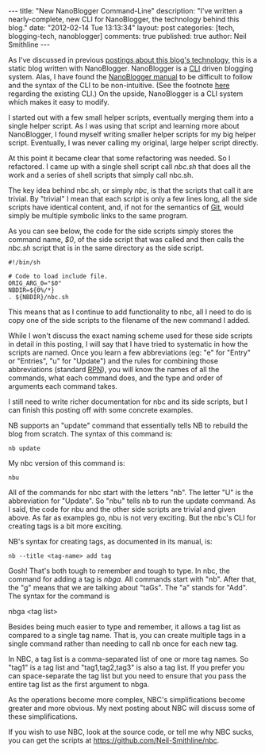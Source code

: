#+BEGIN_HTML
---
title:             "New NanoBlogger Command-Line"
description:       "I've written a nearly-complete, new CLI for NanoBlogger, the technology behind this blog."
date:              "2012-02-14 Tue 13:13:34"
layout:            post
categories:        [tech, blogging-tech, nanoblogger]
comments:          true          
published:         true
author:            Neil Smithline
---
#+END_HTML

As I've discussed in previous [[http://www.neilsmithline.com/archives/blog][postings about this blog's technology]], this is a static blog written with NanoBlogger. NanoBlogger is a [[http://en.wikipedia.org/wiki/Command-line_interface][CLI]] driven blogging system. Alas, I have found the [[http://nanoblogger.sourceforge.net/docs/nanoblogger.html][NanoBlogger manual]] to be difficult to follow and the syntax of the CLI to be non-intuitive. (See the footnote [[https://github.com/Neil-Smithline/nbc][here]] regarding the existing CLI.) On the upside, NanoBlogger is a CLI system which makes it easy to modify. 

I started out with a few small helper scripts, eventually merging them into a single helper script. As I was using that script and learning more about NanoBlogger, I found myself writing smaller helper scripts for my big helper script. Eventually, I was never calling my original, large helper script directly.

At this point it became clear that some refactoring was needed. So I refactored. I came up with a single shell script call /nbc.sh/ that does all the work and a series of shell scripts that simply call nbc.sh.

The key idea behind nbc.sh, or simply /nbc/, is that the scripts that call it are trivial. By "trivial" I mean that each script is only a few lines long, all the side scripts have identical content, and, if not for the semantics of [[http://en.wikipedia.org/wiki/Git_%28software%29][Git]], would simply be multiple symbolic links to the same program.

As you can see below, the code for the side scripts simply stores the command name, /$0/, of the side script that was called and then calls the /nbc.sh/ script that is in the same directory as the side script. 
#+BEGIN_EXAMPLE
#!/bin/sh

# Code to load include file.
ORIG_ARG_0="$0"
NBDIR=${0%/*}
. ${NBDIR}/nbc.sh
#+END_EXAMPLE
This means that as I continue to add functionality to nbc, all I need to do is copy one of the side scripts to the filename of the new command I added. 

While I won't discuss the exact naming scheme used for these side scripts in detail in this posting, I will say that I have tried to systematic in how the scripts are named. Once you learn a few abbreviations (eg: "e" for "Entry" or "Entries", "u" for "Update") and the rules for combining those abbreviations (standard [[http://en.wikipedia.org/wiki/Reverse_Polish_Notation][RPN]]), you will know the names of all the commands, what each command does, and the type and order of arguments each command takes.

I still need to write richer documentation for nbc and its side scripts, but I can finish this posting off with some concrete examples.

NB supports an "update" command that essentially tells NB to rebuild the blog from scratch. The syntax of this command is:
#+BEGIN_EXAMPLE
nb update
#+END_EXAMPLE
My nbc version of this command is:
#+BEGIN_EXAMPLE
nbu
#+END_EXAMPLE
All of the commands for nbc start with the letters "nb". The letter "U" is the abbreviation for "Update". So "nbu" tells nb to run the update command. As I said, the code for nbu and the other side scripts are trivial and given above. As far as examples go, nbu is not very exciting. But the nbc's CLI for creating tags is a bit more exciting.

NB's syntax for creating tags, as documented in its manual, is:
#+BEGIN_EXAMPLE
nb --title <tag-name> add tag
#+END_EXAMPLE
Gosh! That's both tough to remember and tough to type. In nbc, the command for adding a tag is /nbga/. All commands start with "nb". After that, the "g" means that we are talking about "taGs". The "a" stands for "Add". The syntax for the command is 
#+BEGIN_EXAMPLE bash
nbga <tag list>
#+END_EXAMPLE

Besides being much easier to type and remember, it allows a tag list as compared to a single tag name. That is, you can create multiple tags in a single command rather than needing to call nb once for each new tag.

In NBC, a tag list is a comma-separated list of one or more tag names. So "tag1" is a tag list and "tag1,tag2,tag3" is also a tag list. If you prefer you can space-separate the tag list but you need to ensure that you pass the entire tag list as the first argument to nbga. 

As the operations become more complex, NBC's simplifications become greater and more obvious. My next posting about NBC will discuss some of these simplifications.

If you wish to use NBC, look at the source code, or tell me why NBC sucks, you can get the scripts at https://github.com/Neil-Smithline/nbc.
